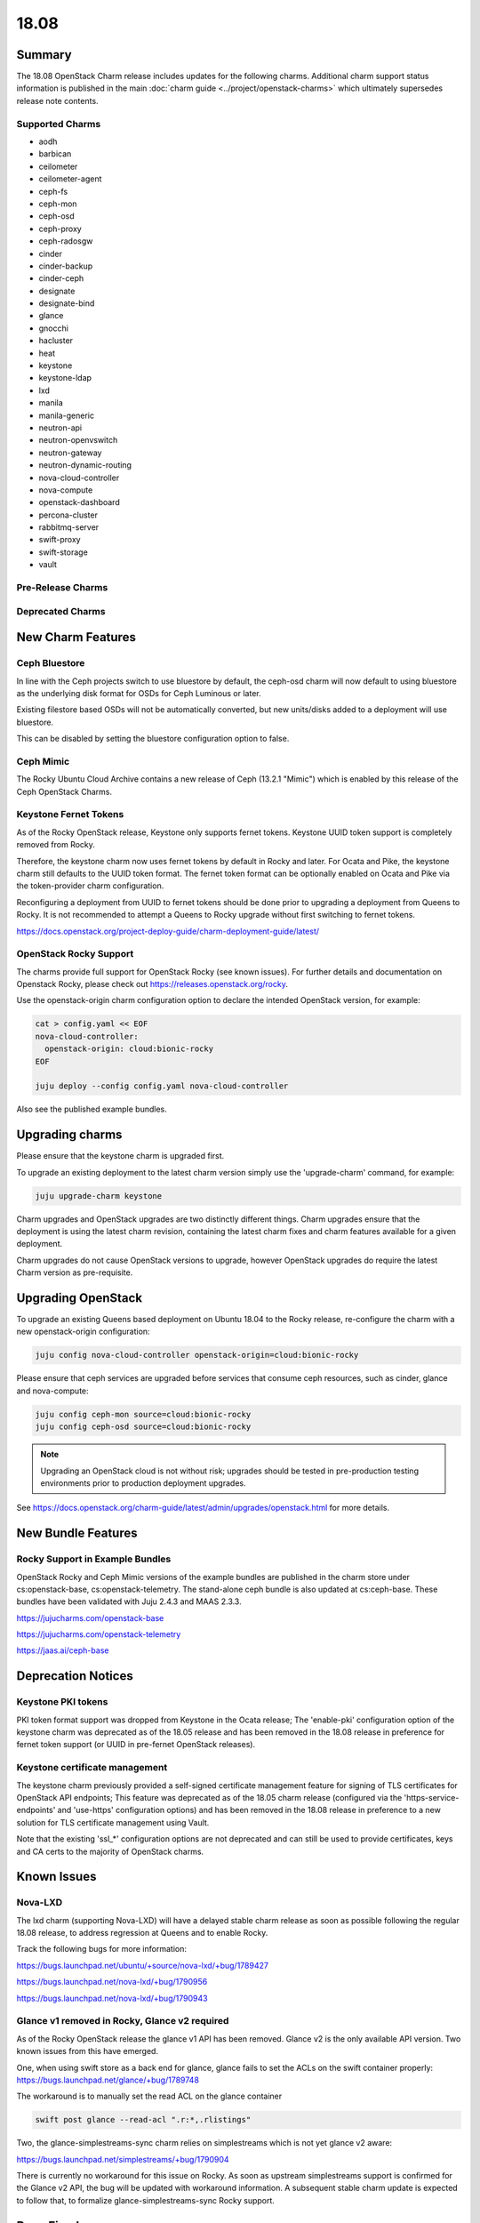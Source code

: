 .. _release_notes_18.08:

=====
18.08
=====

Summary
=======

The 18.08 OpenStack Charm release includes updates for the following charms.
Additional charm support status information is published in the main
:doc:`charm guide <../project/openstack-charms>` which ultimately supersedes
release note contents.

Supported Charms
~~~~~~~~~~~~~~~~

* aodh
* barbican
* ceilometer
* ceilometer-agent
* ceph-fs
* ceph-mon
* ceph-osd
* ceph-proxy
* ceph-radosgw
* cinder
* cinder-backup
* cinder-ceph
* designate
* designate-bind
* glance
* gnocchi
* hacluster
* heat
* keystone
* keystone-ldap
* lxd
* manila
* manila-generic
* neutron-api
* neutron-openvswitch
* neutron-gateway
* neutron-dynamic-routing
* nova-cloud-controller
* nova-compute
* openstack-dashboard
* percona-cluster
* rabbitmq-server
* swift-proxy
* swift-storage
* vault

Pre-Release Charms
~~~~~~~~~~~~~~~~~~

Deprecated Charms
~~~~~~~~~~~~~~~~~

New Charm Features
==================

Ceph Bluestore
~~~~~~~~~~~~~~

In line with the Ceph projects switch to use bluestore by default, the ceph-osd charm will now default to using bluestore as the underlying disk format for OSDs for Ceph Luminous or later.

Existing filestore based OSDs will not be automatically converted, but new units/disks added to a deployment will use bluestore.

This can be disabled by setting the bluestore configuration option to false.

Ceph Mimic
~~~~~~~~~~

The Rocky Ubuntu Cloud Archive contains a new release of Ceph (13.2.1 "Mimic") which is enabled by this release of the Ceph OpenStack Charms.


Keystone Fernet Tokens
~~~~~~~~~~~~~~~~~~~~~~

As of the Rocky OpenStack release, Keystone only supports fernet tokens.  Keystone UUID token support is completely removed from Rocky.

Therefore, the keystone charm now uses fernet tokens by default in Rocky and later.  For Ocata and Pike, the keystone charm still defaults to the UUID token format.  The fernet token format can be optionally enabled on Ocata and Pike via the token-provider charm configuration.

Reconfiguring a deployment from UUID to fernet tokens should be done prior to upgrading a deployment from Queens to Rocky.  It is not recommended to attempt a Queens to Rocky upgrade without first switching to fernet tokens.

https://docs.openstack.org/project-deploy-guide/charm-deployment-guide/latest/


OpenStack Rocky Support
~~~~~~~~~~~~~~~~~~~~~~~
The charms provide full support for OpenStack Rocky (see known issues). For further details and documentation on Openstack Rocky, please check out https://releases.openstack.org/rocky.

Use the openstack-origin charm configuration option to declare the intended OpenStack version, for example:

.. code:: bash

    cat > config.yaml << EOF
    nova-cloud-controller:
      openstack-origin: cloud:bionic-rocky
    EOF

    juju deploy --config config.yaml nova-cloud-controller

Also see the published example bundles.


Upgrading charms
================

Please ensure that the keystone charm is upgraded first.

To upgrade an existing deployment to the latest charm version simply use the
'upgrade-charm' command, for example:

.. code:: bash

    juju upgrade-charm keystone

Charm upgrades and OpenStack upgrades are two distinctly different things. Charm upgrades ensure that the deployment is using the latest charm revision, containing the latest charm fixes and charm features available for a given deployment.

Charm upgrades do not cause OpenStack versions to upgrade, however OpenStack upgrades do require the latest Charm version as pre-requisite.

Upgrading OpenStack
===================

To upgrade an existing Queens based deployment on Ubuntu 18.04 to the Rocky
release, re-configure the charm with a new openstack-origin
configuration:

.. code:: bash

    juju config nova-cloud-controller openstack-origin=cloud:bionic-rocky

Please ensure that ceph services are upgraded before services that consume ceph
resources, such as cinder, glance and nova-compute:

.. code:: bash

    juju config ceph-mon source=cloud:bionic-rocky
    juju config ceph-osd source=cloud:bionic-rocky

.. note::

   Upgrading an OpenStack cloud is not without risk; upgrades should
   be tested in pre-production testing environments prior to production deployment
   upgrades.

See https://docs.openstack.org/charm-guide/latest/admin/upgrades/openstack.html for more details.


New Bundle Features
===================

Rocky Support in Example Bundles
~~~~~~~~~~~~~~~~~~~~~~~~~~~~~~~~~~~~~~~~

OpenStack Rocky and Ceph Mimic versions of the example bundles are published in the charm store under cs:openstack-base, cs:openstack-telemetry. The stand-alone ceph bundle is also updated at cs:ceph-base. These bundles have been validated with Juju 2.4.3 and MAAS 2.3.3.

https://jujucharms.com/openstack-base

https://jujucharms.com/openstack-telemetry

https://jaas.ai/ceph-base



Deprecation Notices
===================

Keystone PKI tokens
~~~~~~~~~~~~~~~~~~~

PKI token format support was dropped from Keystone in the Ocata release; The 'enable-pki' configuration option of the keystone charm was deprecated as of the 18.05 release and has been removed in the 18.08 release in preference for fernet token support (or UUID in pre-fernet OpenStack releases).

Keystone certificate management
~~~~~~~~~~~~~~~~~~~~~~~~~~~~~~~

The keystone charm previously provided a self-signed certificate management feature for signing of TLS certificates for OpenStack API endpoints; This feature was deprecated as of the 18.05 charm release (configured via the 'https-service-endpoints' and 'use-https' configuration options) and has been removed in the 18.08 release in preference to a new solution for TLS certificate management using Vault.

Note that the existing 'ssl_*' configuration options are not deprecated and can still be used to provide certificates, keys and CA certs to the majority of OpenStack charms.

Known Issues
============

Nova-LXD
~~~~~~~~
The lxd charm (supporting Nova-LXD) will have a delayed stable charm release as soon as possible following the regular 18.08 release, to address regression at Queens and to enable Rocky.

Track the following bugs for more information:

https://bugs.launchpad.net/ubuntu/+source/nova-lxd/+bug/1789427

https://bugs.launchpad.net/nova-lxd/+bug/1790956

https://bugs.launchpad.net/nova-lxd/+bug/1790943


Glance v1 removed in Rocky, Glance v2 required
~~~~~~~~~~~~~~~~~~~~~~~~~~~~~~~~~~~~~~~~~~~~~~

As of the Rocky OpenStack release the glance v1 API has been removed. Glance v2 is the only available API version. Two known issues from this have emerged.

One, when using swift store as a back end for glance, glance fails to set the ACLs on the swift container properly:
https://bugs.launchpad.net/glance/+bug/1789748

The workaround is to manually set the read ACL on the glance container

.. code:: bash

    swift post glance --read-acl ".r:*,.rlistings"

Two, the glance-simplestreams-sync charm relies on simplestreams which is not yet glance v2 aware:

https://bugs.launchpad.net/simplestreams/+bug/1790904

There is currently no workaround for this issue on Rocky.  As soon as upstream simplestreams support is confirmed for the Glance v2 API, the bug will be updated with workaround information.  A subsequent stable charm update is expected to follow that, to formalize glance-simplestreams-sync Rocky support.

Bugs Fixed
==========

For the full list of bugs resolved for the 18.08 charms release please refer to https://launchpad.net/openstack-charms/+milestone/18.08.

Next Release Info
=================
Please see https://docs.openstack.org/charm-guide/latest for current information.
